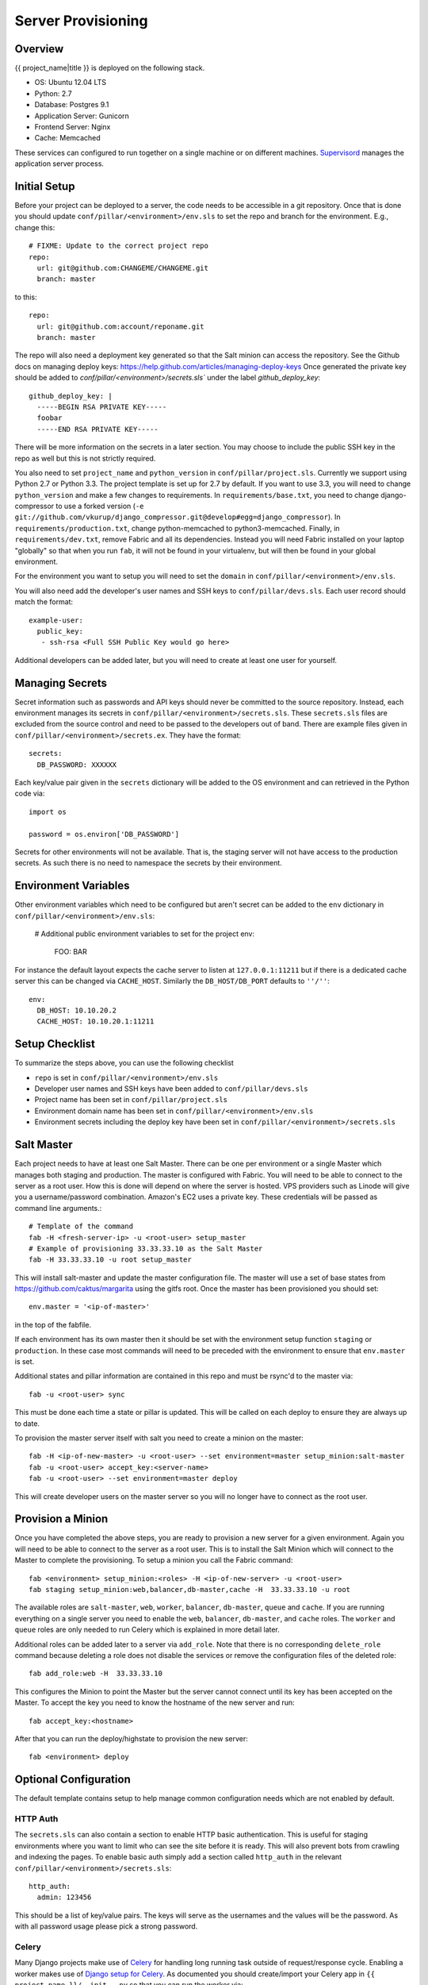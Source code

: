 Server Provisioning
========================


Overview
------------------------

{{ project_name|title }} is deployed on the following stack.

- OS: Ubuntu 12.04 LTS
- Python: 2.7
- Database: Postgres 9.1
- Application Server: Gunicorn
- Frontend Server: Nginx
- Cache: Memcached

These services can configured to run together on a single machine or on different machines.
`Supervisord <http://supervisord.org/>`_ manages the application server process.


Initial Setup
------------------------

Before your project can be deployed to a server, the code needs to be
accessible in a git repository. Once that is done you should update
``conf/pillar/<environment>/env.sls`` to set the repo and branch for the environment.
E.g., change this::

    # FIXME: Update to the correct project repo
    repo:
      url: git@github.com:CHANGEME/CHANGEME.git
      branch: master

to this::

    repo:
      url: git@github.com:account/reponame.git
      branch: master

The repo will also need a deployment key generated so that the Salt minion can access the repository.
See the Github docs on managing deploy keys: https://help.github.com/articles/managing-deploy-keys
Once generated the private key should be added to `conf/pillar/<environment>/secrets.sls`` under the
label `github_deploy_key`::

    github_deploy_key: |
      -----BEGIN RSA PRIVATE KEY-----
      foobar
      -----END RSA PRIVATE KEY-----

There will be more information on the secrets in a later section. You may choose to include the public
SSH key in the repo as well but this is not strictly required.

You also need to set ``project_name`` and ``python_version`` in ``conf/pillar/project.sls``.
Currently we support using Python 2.7 or Python 3.3. The project template is set up for 2.7 by
default. If you want to use 3.3, you will need to change ``python_version`` and make a few changes
to requirements. In ``requirements/base.txt``, you need to change django-compressor to use a forked
version (``-e git://github.com/vkurup/django_compressor.git@develop#egg=django_compressor``). In
``requirements/production.txt``, change python-memcached to python3-memcached. Finally, in
``requirements/dev.txt``, remove Fabric and all its dependencies. Instead you will need Fabric
installed on your laptop "globally" so that when you run ``fab``, it will not be found in your
virtualenv, but will then be found in your global environment.

For the environment you want to setup you will need to set the ``domain`` in
``conf/pillar/<environment>/env.sls``.

You will also need add the developer's user names and SSH keys to ``conf/pillar/devs.sls``. Each
user record should match the format::

    example-user:
      public_key:
       - ssh-rsa <Full SSH Public Key would go here>

Additional developers can be added later, but you will need to create at least one user for
yourself.


Managing Secrets
------------------------

Secret information such as passwords and API keys should never be committed to the
source repository. Instead, each environment manages its secrets in ``conf/pillar/<environment>/secrets.sls``.
These ``secrets.sls`` files are excluded from the source control and need to be passed
to the developers out of band. There are example files given in ``conf/pillar/<environment>/secrets.ex``.
They have the format::

    secrets:
      DB_PASSWORD: XXXXXX

Each key/value pair given in the ``secrets`` dictionary will be added to the OS environment
and can retrieved in the Python code via::

    import os

    password = os.environ['DB_PASSWORD']

Secrets for other environments will not be available. That is, the staging server
will not have access to the production secrets. As such there is no need to namespace the
secrets by their environment.


Environment Variables
------------------------

Other environment variables which need to be configured but aren't secret can be added
to the ``env`` dictionary in ``conf/pillar/<environment>/env.sls``:

  # Additional public environment variables to set for the project
  env:
    FOO: BAR

For instance the default layout expects the cache server to listen at ``127.0.0.1:11211``
but if there is a dedicated cache server this can be changed via ``CACHE_HOST``. Similarly
the ``DB_HOST/DB_PORT`` defaults to ``''/''``::

  env:
    DB_HOST: 10.10.20.2
    CACHE_HOST: 10.10.20.1:11211


Setup Checklist
------------------------

To summarize the steps above, you can use the following checklist

- ``repo`` is set in ``conf/pillar/<environment>/env.sls``
- Developer user names and SSH keys have been added to ``conf/pillar/devs.sls``
- Project name has been set in ``conf/pillar/project.sls``
- Environment domain name has been set in ``conf/pillar/<environment>/env.sls``
- Environment secrets including the deploy key have been set in ``conf/pillar/<environment>/secrets.sls``


Salt Master
------------------------

Each project needs to have at least one Salt Master. There can be one per environment or
a single Master which manages both staging and production. The master is configured with Fabric.
You will need to be able to connect to the server as a root user.
How this is done will depend on where the server is hosted.
VPS providers such as Linode will give you a username/password combination. Amazon's
EC2 uses a private key. These credentials will be passed as command line arguments.::

    # Template of the command
    fab -H <fresh-server-ip> -u <root-user> setup_master
    # Example of provisioning 33.33.33.10 as the Salt Master
    fab -H 33.33.33.10 -u root setup_master

This will install salt-master and update the master configuration file. The master will use a
set of base states from https://github.com/caktus/margarita using the gitfs root. Once the master
has been provisioned you should set::

    env.master = '<ip-of-master>'

in the top of the fabfile.

If each environment has its own master then it should be set with the environment setup function ``staging`` or ``production``.
In these case most commands will need to be preceded with the environment to ensure that ``env.master``
is set.

Additional states and pillar information are contained in this repo and must be rsync'd to the master via::

    fab -u <root-user> sync

This must be done each time a state or pillar is updated. This will be called on each deploy to
ensure they are always up to date.

To provision the master server itself with salt you need to create a minion on the master::

    fab -H <ip-of-new-master> -u <root-user> --set environment=master setup_minion:salt-master
    fab -u <root-user> accept_key:<server-name>
    fab -u <root-user> --set environment=master deploy

This will create developer users on the master server so you will no longer have to connect
as the root user.


Provision a Minion
------------------------

Once you have completed the above steps, you are ready to provision a new server
for a given environment. Again you will need to be able to connect to the server
as a root user. This is to install the Salt Minion which will connect to the Master
to complete the provisioning. To setup a minion you call the Fabric command::

    fab <environment> setup_minion:<roles> -H <ip-of-new-server> -u <root-user>
    fab staging setup_minion:web,balancer,db-master,cache -H  33.33.33.10 -u root

The available roles are ``salt-master``, ``web``, ``worker``, ``balancer``, ``db-master``,
``queue`` and ``cache``. If you are running everything on a single server you need to enable
the ``web``, ``balancer``, ``db-master``, and ``cache`` roles. The ``worker``
and ``queue`` roles are only needed to run Celery which is explained in more detail later.

Additional roles can be added later to a server via ``add_role``. Note that there is no
corresponding ``delete_role`` command because deleting a role does not disable the services or
remove the configuration files of the deleted role::

    fab add_role:web -H  33.33.33.10

This configures the Minion to point the Master but the server cannot connect until its key
has been accepted on the Master. To accept the key you need to know the hostname of the
new server and run::

    fab accept_key:<hostname>

After that you can run the deploy/highstate to provision the new server::

    fab <environment> deploy


Optional Configuration
------------------------

The default template contains setup to help manage common configuration needs which
are not enabled by default.


HTTP Auth
________________________

The ``secrets.sls`` can also contain a section to enable HTTP basic authentication. This
is useful for staging environments where you want to limit who can see the site before it
is ready. This will also prevent bots from crawling and indexing the pages. To enable basic
auth simply add a section called ``http_auth`` in the relevant ``conf/pillar/<environment>/secrets.sls``::

    http_auth:
      admin: 123456

This should be a list of key/value pairs. The keys will serve as the usernames and
the values will be the password. As with all password usage please pick a strong
password.


Celery
________________________

Many Django projects make use of `Celery <http://celery.readthedocs.org/en/latest/>`_
for handling long running task outside of request/response cycle. Enabling a worker
makes use of `Django setup for Celery <http://celery.readthedocs.org/en/latest/django/first-steps-with-django.html>`_.
As documented you should create/import your Celery app in ``{{ project_name }}/__init__.py`` so that you
can run the worker via::

    python celery -A {{ project_name }} worker

Additionally you will need to configure the project settings for Celery::

    # {{ project_name }}.settings.staging.py
    import os
    from {{ project_name }}.settings.base import *

    # Other settings would be here
    BROKER_URL = 'amqp://{{ project_name }}_staging:%(BROKER_PASSWORD)s@%(BROKER_HOST)s/{{ project_name }}_staging' % os.environ

You will also need to add the ``BROKER_URL`` to the ``{{ project_name }}.settings.production`` so
that the vhost is set correctly. These are the minimal settings to make Celery work. Refer to the
`Celery documentation <http://docs.celeryproject.org/en/latest/configuration.html>`_ for additional
configuration options.

``BROKER_HOST`` defaults to ``127.0.0.1:5672``. If the queue server is configured on a separate host
that will need to be reflected in the ``BROKER_URL`` setting. This is done by setting the ``BROKER_HOST``
environment variable in the ``env`` dictionary of ``conf/pillar/<environment>/env.sls``.

To add the states you should add the ``worker`` role when provisioning the minion.
At least one server in the stack should be provisioned with the ``queue`` role as well.
This will use RabbitMQ as the broker by default. The
RabbitMQ user will be named {{ project_name }}_<environment> and the vhost will be named {{ project_name }}_<environment>
for each environment. It requires that you add a password for the RabbitMQ user to each of
the ``conf/pillar/<environment>/secrets.sls``::

    secrets:
      BROKER_PASSWORD: thisisapasswordforrabbitmq

The worker will run also run the ``beat`` process which allows for running periodic tasks.
